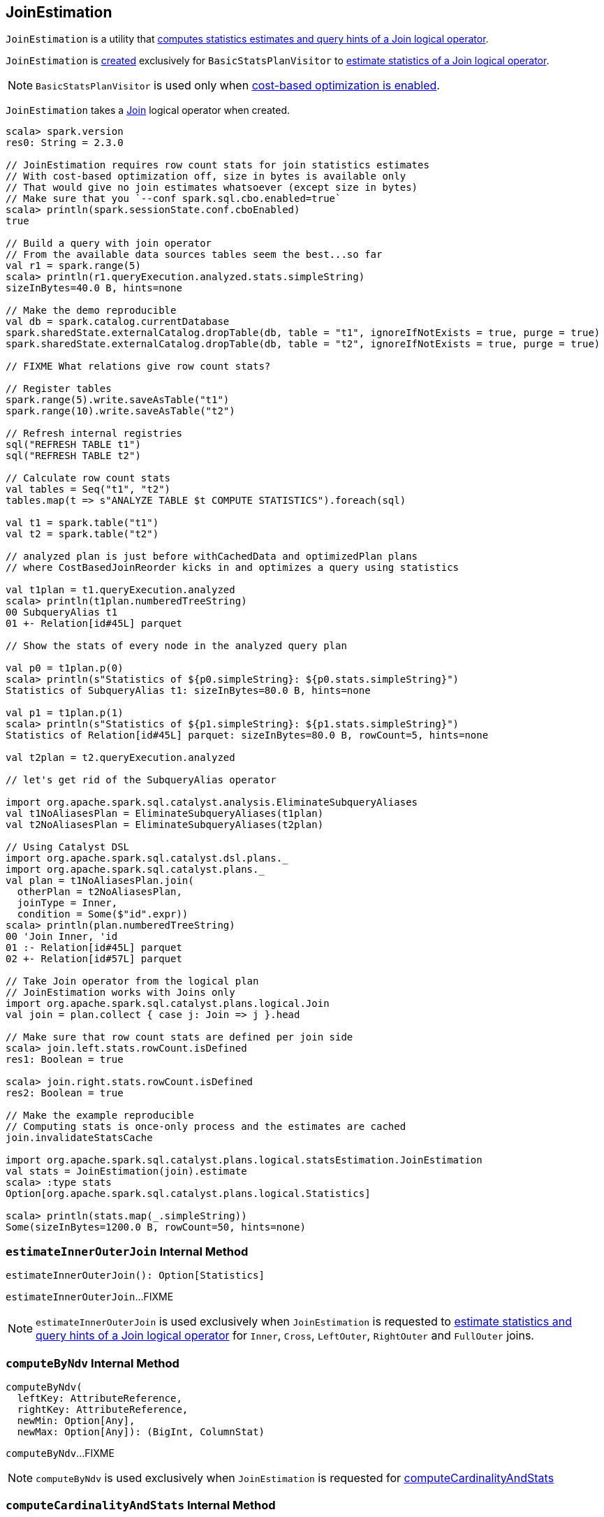 == [[JoinEstimation]] JoinEstimation

`JoinEstimation` is a utility that <<estimate, computes statistics estimates and query hints of a Join logical operator>>.

`JoinEstimation` is <<creating-instance, created>> exclusively for `BasicStatsPlanVisitor` to link:spark-sql-BasicStatsPlanVisitor.adoc#visitJoin[estimate statistics of a Join logical operator].

NOTE: `BasicStatsPlanVisitor` is used only when link:spark-sql-cost-based-optimization.adoc#spark.sql.cbo.enabled[cost-based optimization is enabled].

[[join]]
`JoinEstimation` takes a link:spark-sql-LogicalPlan-Join.adoc[Join] logical operator when created.

[source, scala]
----
scala> spark.version
res0: String = 2.3.0

// JoinEstimation requires row count stats for join statistics estimates
// With cost-based optimization off, size in bytes is available only
// That would give no join estimates whatsoever (except size in bytes)
// Make sure that you `--conf spark.sql.cbo.enabled=true`
scala> println(spark.sessionState.conf.cboEnabled)
true

// Build a query with join operator
// From the available data sources tables seem the best...so far
val r1 = spark.range(5)
scala> println(r1.queryExecution.analyzed.stats.simpleString)
sizeInBytes=40.0 B, hints=none

// Make the demo reproducible
val db = spark.catalog.currentDatabase
spark.sharedState.externalCatalog.dropTable(db, table = "t1", ignoreIfNotExists = true, purge = true)
spark.sharedState.externalCatalog.dropTable(db, table = "t2", ignoreIfNotExists = true, purge = true)

// FIXME What relations give row count stats?

// Register tables
spark.range(5).write.saveAsTable("t1")
spark.range(10).write.saveAsTable("t2")

// Refresh internal registries
sql("REFRESH TABLE t1")
sql("REFRESH TABLE t2")

// Calculate row count stats
val tables = Seq("t1", "t2")
tables.map(t => s"ANALYZE TABLE $t COMPUTE STATISTICS").foreach(sql)

val t1 = spark.table("t1")
val t2 = spark.table("t2")

// analyzed plan is just before withCachedData and optimizedPlan plans
// where CostBasedJoinReorder kicks in and optimizes a query using statistics

val t1plan = t1.queryExecution.analyzed
scala> println(t1plan.numberedTreeString)
00 SubqueryAlias t1
01 +- Relation[id#45L] parquet

// Show the stats of every node in the analyzed query plan

val p0 = t1plan.p(0)
scala> println(s"Statistics of ${p0.simpleString}: ${p0.stats.simpleString}")
Statistics of SubqueryAlias t1: sizeInBytes=80.0 B, hints=none

val p1 = t1plan.p(1)
scala> println(s"Statistics of ${p1.simpleString}: ${p1.stats.simpleString}")
Statistics of Relation[id#45L] parquet: sizeInBytes=80.0 B, rowCount=5, hints=none

val t2plan = t2.queryExecution.analyzed

// let's get rid of the SubqueryAlias operator

import org.apache.spark.sql.catalyst.analysis.EliminateSubqueryAliases
val t1NoAliasesPlan = EliminateSubqueryAliases(t1plan)
val t2NoAliasesPlan = EliminateSubqueryAliases(t2plan)

// Using Catalyst DSL
import org.apache.spark.sql.catalyst.dsl.plans._
import org.apache.spark.sql.catalyst.plans._
val plan = t1NoAliasesPlan.join(
  otherPlan = t2NoAliasesPlan,
  joinType = Inner,
  condition = Some($"id".expr))
scala> println(plan.numberedTreeString)
00 'Join Inner, 'id
01 :- Relation[id#45L] parquet
02 +- Relation[id#57L] parquet

// Take Join operator from the logical plan
// JoinEstimation works with Joins only
import org.apache.spark.sql.catalyst.plans.logical.Join
val join = plan.collect { case j: Join => j }.head

// Make sure that row count stats are defined per join side
scala> join.left.stats.rowCount.isDefined
res1: Boolean = true

scala> join.right.stats.rowCount.isDefined
res2: Boolean = true

// Make the example reproducible
// Computing stats is once-only process and the estimates are cached
join.invalidateStatsCache

import org.apache.spark.sql.catalyst.plans.logical.statsEstimation.JoinEstimation
val stats = JoinEstimation(join).estimate
scala> :type stats
Option[org.apache.spark.sql.catalyst.plans.logical.Statistics]

scala> println(stats.map(_.simpleString))
Some(sizeInBytes=1200.0 B, rowCount=50, hints=none)
----

=== [[estimateInnerOuterJoin]] `estimateInnerOuterJoin` Internal Method

[source, scala]
----
estimateInnerOuterJoin(): Option[Statistics]
----

`estimateInnerOuterJoin`...FIXME

NOTE: `estimateInnerOuterJoin` is used exclusively when `JoinEstimation` is requested to <<estimate, estimate statistics and query hints of a Join logical operator>> for `Inner`, `Cross`, `LeftOuter`, `RightOuter` and `FullOuter` joins.

=== [[computeByNdv]] `computeByNdv` Internal Method

[source, scala]
----
computeByNdv(
  leftKey: AttributeReference,
  rightKey: AttributeReference,
  newMin: Option[Any],
  newMax: Option[Any]): (BigInt, ColumnStat)
----

`computeByNdv`...FIXME

NOTE: `computeByNdv` is used exclusively when `JoinEstimation` is requested for <<computeCardinalityAndStats, computeCardinalityAndStats>>

=== [[computeCardinalityAndStats]] `computeCardinalityAndStats` Internal Method

[source, scala]
----
computeCardinalityAndStats(
  keyPairs: Seq[(AttributeReference, AttributeReference)]): (BigInt, AttributeMap[ColumnStat])
----

`computeCardinalityAndStats`...FIXME

NOTE: `computeCardinalityAndStats` is used exclusively when `JoinEstimation` is requested for <<estimateInnerOuterJoin, estimateInnerOuterJoin>>

=== [[estimate]] Estimating Statistics and Query Hints of Join Logical Operator -- `estimate` Method

[source, scala]
----
estimate: Option[Statistics]
----

`estimate`...FIXME

NOTE: `estimate` is used exclusively when `BasicStatsPlanVisitor` is requested to link:spark-sql-BasicStatsPlanVisitor.adoc#visitJoin[estimate statistics and query hints of a Join logical operator].

=== [[computeByHistogram]] Computing Join Cardinality Using Equi-Height Histograms -- `computeByHistogram` Internal Method

[source, scala]
----
computeByHistogram(
  leftKey: AttributeReference,
  rightKey: AttributeReference,
  leftHistogram: Histogram,
  rightHistogram: Histogram,
  newMin: Option[Any],
  newMax: Option[Any]): (BigInt, ColumnStat)
----

`computeByHistogram`...FIXME

NOTE: `computeByHistogram` is used exclusively when `JoinEstimation` is requested for <<computeCardinalityAndStats, computeCardinalityAndStats>> (and the histograms of both column attributes used in a join are available).

=== [[estimateLeftSemiAntiJoin]] Estimating Statistics for Left Semi and Left Anti Joins -- `estimateLeftSemiAntiJoin` Internal Method

[source, scala]
----
estimateLeftSemiAntiJoin(): Option[Statistics]
----

`estimateLeftSemiAntiJoin` computes statistics of the <<join, join>> using the statistics of the left side with <<rowCountsExist, estimated row count available>>. If row count statistics of the left side of the join are not available, `estimateLeftSemiAntiJoin` simply returns `None` (to say "no statistics available").

NOTE: Use link:spark-sql-cost-based-optimization.adoc#ANALYZE-TABLE[ANALYZE TABLE COMPUTE STATISTICS] SQL Command on the left logical plan to compute link:spark-sql-cost-based-optimization.adoc#rowCount[row count] statistics.

NOTE: Use link:spark-sql-cost-based-optimization.adoc#ANALYZE-TABLE[ANALYZE TABLE COMPUTE STATISTICS FOR COLUMNS] SQL Command on the left logical plan to generate link:spark-sql-Statistics.adoc#attributeStats[column (equi-height) histograms] for more accurate estimations.

Internally, `estimateLeftSemiAntiJoin` makes sure that the <<rowCountsExist, estimated row count statistic are available>> for the logical plan of the link:spark-sql-LogicalPlan-Join.adoc#left[left side] of the <<join, join>> operator.

With row count statistics for the left side of the join available, `estimateLeftSemiAntiJoin` link:spark-sql-Statistics.adoc#creating-instance[creates] a `Statistics` with the following statistics:

1. link:spark-sql-Statistics.adoc#sizeInBytes[Total size (in bytes)] is link:spark-sql-EstimationUtils.adoc#getOutputSize[getOutputSize] for the link:spark-sql-LogicalPlan-Join.adoc#output[output schema attributes] of the join, the row count statistic (aka _output rows_) and link:spark-sql-Statistics.adoc#attributeStats[column histograms].

1. link:spark-sql-Statistics.adoc#rowCount[Row count] as the row count of the left side

1. link:spark-sql-Statistics.adoc#attributeStats[Column histograms] as the column histograms of the left side

NOTE: `estimateLeftSemiAntiJoin` is used exclusively when `JoinEstimation` is requested to <<estimate, estimate statistics>> for `LeftSemi` and `LeftAnti` joins.
